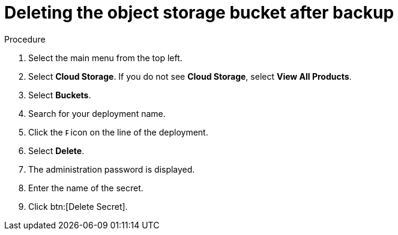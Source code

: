 [id="proc-aap-gcp-delete-object-storage"]

= Deleting the object storage bucket after backup

.Procedure
. Select the main menu from the top left.
. Select *Cloud Storage*. If you do not see *Cloud Storage*, select *View All Products*.
. Select *Buckets*.
. Search for your deployment name.
. Click the image:ellipsis.png[Ellipsis,5,12] icon on the line of the deployment.
. Select *Delete*.
. The administration password is displayed.
. Enter the name of the secret.
. Click btn:[Delete Secret].

